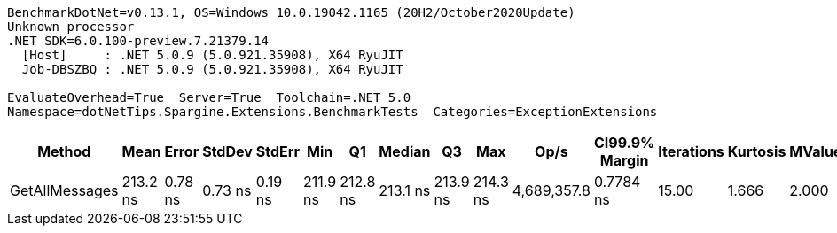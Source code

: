 ....
BenchmarkDotNet=v0.13.1, OS=Windows 10.0.19042.1165 (20H2/October2020Update)
Unknown processor
.NET SDK=6.0.100-preview.7.21379.14
  [Host]     : .NET 5.0.9 (5.0.921.35908), X64 RyuJIT
  Job-DBSZBQ : .NET 5.0.9 (5.0.921.35908), X64 RyuJIT

EvaluateOverhead=True  Server=True  Toolchain=.NET 5.0  
Namespace=dotNetTips.Spargine.Extensions.BenchmarkTests  Categories=ExceptionExtensions  
....
[options="header"]
|===
|          Method|      Mean|    Error|   StdDev|   StdErr|       Min|        Q1|    Median|        Q3|       Max|         Op/s|  CI99.9% Margin|  Iterations|  Kurtosis|  MValue|  Skewness|  Rank|  LogicalGroup|  Baseline|  Code Size|   Gen 0|  Allocated
|  GetAllMessages|  213.2 ns|  0.78 ns|  0.73 ns|  0.19 ns|  211.9 ns|  212.8 ns|  213.1 ns|  213.9 ns|  214.3 ns|  4,689,357.8|       0.7784 ns|       15.00|     1.666|   2.000|   -0.1491|     1|             *|        No|      384 B|  0.0296|      272 B
|===
